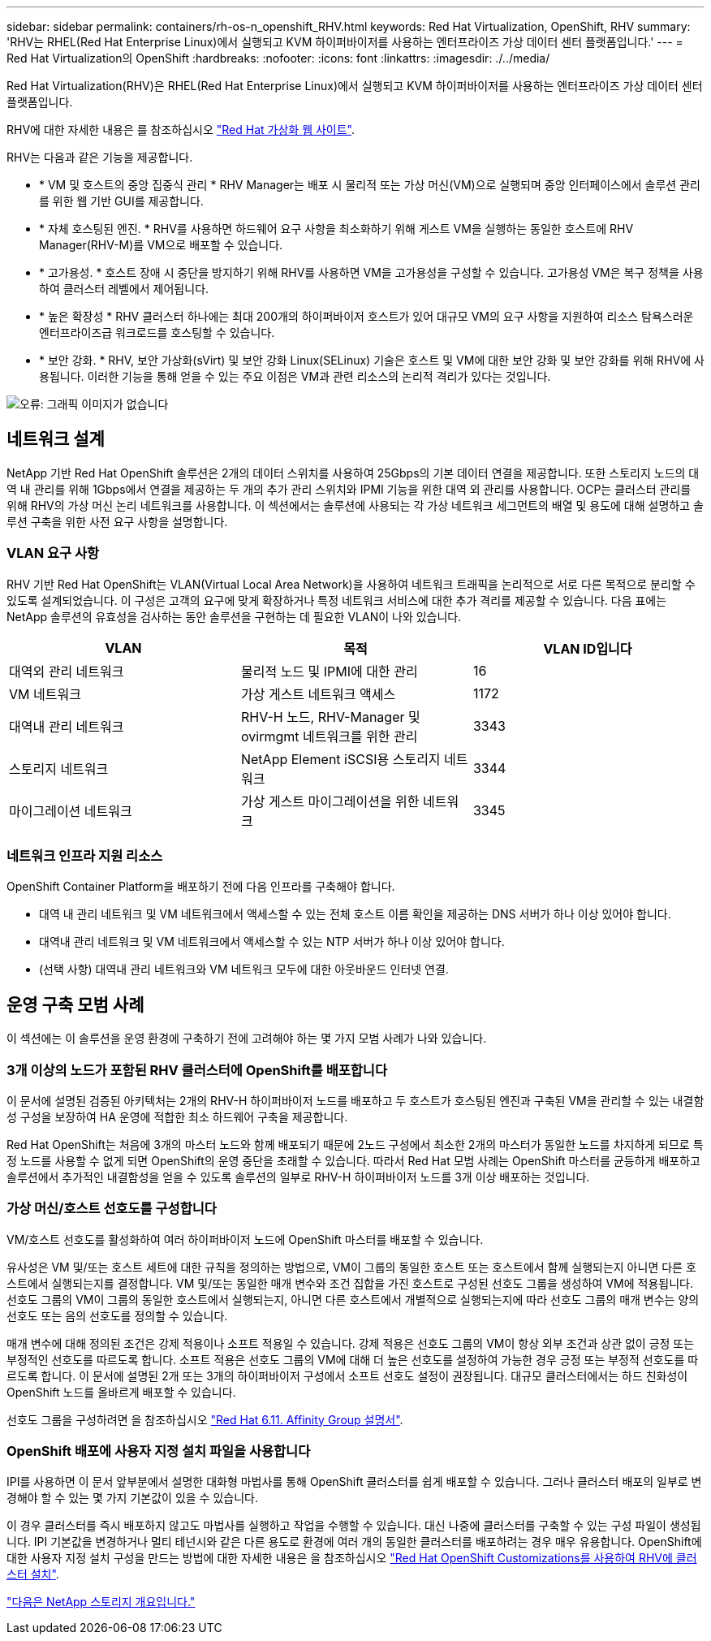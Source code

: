 ---
sidebar: sidebar 
permalink: containers/rh-os-n_openshift_RHV.html 
keywords: Red Hat Virtualization, OpenShift, RHV 
summary: 'RHV는 RHEL(Red Hat Enterprise Linux)에서 실행되고 KVM 하이퍼바이저를 사용하는 엔터프라이즈 가상 데이터 센터 플랫폼입니다.' 
---
= Red Hat Virtualization의 OpenShift
:hardbreaks:
:nofooter: 
:icons: font
:linkattrs: 
:imagesdir: ./../media/


Red Hat Virtualization(RHV)은 RHEL(Red Hat Enterprise Linux)에서 실행되고 KVM 하이퍼바이저를 사용하는 엔터프라이즈 가상 데이터 센터 플랫폼입니다.

RHV에 대한 자세한 내용은 를 참조하십시오 https://www.redhat.com/en/technologies/virtualization/enterprise-virtualization["Red Hat 가상화 웹 사이트"^].

RHV는 다음과 같은 기능을 제공합니다.

* * VM 및 호스트의 중앙 집중식 관리 * RHV Manager는 배포 시 물리적 또는 가상 머신(VM)으로 실행되며 중앙 인터페이스에서 솔루션 관리를 위한 웹 기반 GUI를 제공합니다.
* * 자체 호스팅된 엔진. * RHV를 사용하면 하드웨어 요구 사항을 최소화하기 위해 게스트 VM을 실행하는 동일한 호스트에 RHV Manager(RHV-M)를 VM으로 배포할 수 있습니다.
* * 고가용성. * 호스트 장애 시 중단을 방지하기 위해 RHV를 사용하면 VM을 고가용성을 구성할 수 있습니다. 고가용성 VM은 복구 정책을 사용하여 클러스터 레벨에서 제어됩니다.
* * 높은 확장성 * RHV 클러스터 하나에는 최대 200개의 하이퍼바이저 호스트가 있어 대규모 VM의 요구 사항을 지원하여 리소스 탐욕스러운 엔터프라이즈급 워크로드를 호스팅할 수 있습니다.
* * 보안 강화. * RHV, 보안 가상화(sVirt) 및 보안 강화 Linux(SELinux) 기술은 호스트 및 VM에 대한 보안 강화 및 보안 강화를 위해 RHV에 사용됩니다. 이러한 기능을 통해 얻을 수 있는 주요 이점은 VM과 관련 리소스의 논리적 격리가 있다는 것입니다.


image:redhat_openshift_image3.png["오류: 그래픽 이미지가 없습니다"]



== 네트워크 설계

NetApp 기반 Red Hat OpenShift 솔루션은 2개의 데이터 스위치를 사용하여 25Gbps의 기본 데이터 연결을 제공합니다. 또한 스토리지 노드의 대역 내 관리를 위해 1Gbps에서 연결을 제공하는 두 개의 추가 관리 스위치와 IPMI 기능을 위한 대역 외 관리를 사용합니다. OCP는 클러스터 관리를 위해 RHV의 가상 머신 논리 네트워크를 사용합니다. 이 섹션에서는 솔루션에 사용되는 각 가상 네트워크 세그먼트의 배열 및 용도에 대해 설명하고 솔루션 구축을 위한 사전 요구 사항을 설명합니다.



=== VLAN 요구 사항

RHV 기반 Red Hat OpenShift는 VLAN(Virtual Local Area Network)을 사용하여 네트워크 트래픽을 논리적으로 서로 다른 목적으로 분리할 수 있도록 설계되었습니다. 이 구성은 고객의 요구에 맞게 확장하거나 특정 네트워크 서비스에 대한 추가 격리를 제공할 수 있습니다. 다음 표에는 NetApp 솔루션의 유효성을 검사하는 동안 솔루션을 구현하는 데 필요한 VLAN이 나와 있습니다.

|===
| VLAN | 목적 | VLAN ID입니다 


| 대역외 관리 네트워크 | 물리적 노드 및 IPMI에 대한 관리 | 16 


| VM 네트워크 | 가상 게스트 네트워크 액세스 | 1172 


| 대역내 관리 네트워크 | RHV-H 노드, RHV-Manager 및 ovirmgmt 네트워크를 위한 관리 | 3343 


| 스토리지 네트워크 | NetApp Element iSCSI용 스토리지 네트워크 | 3344 


| 마이그레이션 네트워크 | 가상 게스트 마이그레이션을 위한 네트워크 | 3345 
|===


=== 네트워크 인프라 지원 리소스

OpenShift Container Platform을 배포하기 전에 다음 인프라를 구축해야 합니다.

* 대역 내 관리 네트워크 및 VM 네트워크에서 액세스할 수 있는 전체 호스트 이름 확인을 제공하는 DNS 서버가 하나 이상 있어야 합니다.
* 대역내 관리 네트워크 및 VM 네트워크에서 액세스할 수 있는 NTP 서버가 하나 이상 있어야 합니다.
* (선택 사항) 대역내 관리 네트워크와 VM 네트워크 모두에 대한 아웃바운드 인터넷 연결.




== 운영 구축 모범 사례

이 섹션에는 이 솔루션을 운영 환경에 구축하기 전에 고려해야 하는 몇 가지 모범 사례가 나와 있습니다.



=== 3개 이상의 노드가 포함된 RHV 클러스터에 OpenShift를 배포합니다

이 문서에 설명된 검증된 아키텍처는 2개의 RHV-H 하이퍼바이저 노드를 배포하고 두 호스트가 호스팅된 엔진과 구축된 VM을 관리할 수 있는 내결함성 구성을 보장하여 HA 운영에 적합한 최소 하드웨어 구축을 제공합니다.

Red Hat OpenShift는 처음에 3개의 마스터 노드와 함께 배포되기 때문에 2노드 구성에서 최소한 2개의 마스터가 동일한 노드를 차지하게 되므로 특정 노드를 사용할 수 없게 되면 OpenShift의 운영 중단을 초래할 수 있습니다. 따라서 Red Hat 모범 사례는 OpenShift 마스터를 균등하게 배포하고 솔루션에서 추가적인 내결함성을 얻을 수 있도록 솔루션의 일부로 RHV-H 하이퍼바이저 노드를 3개 이상 배포하는 것입니다.



=== 가상 머신/호스트 선호도를 구성합니다

VM/호스트 선호도를 활성화하여 여러 하이퍼바이저 노드에 OpenShift 마스터를 배포할 수 있습니다.

유사성은 VM 및/또는 호스트 세트에 대한 규칙을 정의하는 방법으로, VM이 그룹의 동일한 호스트 또는 호스트에서 함께 실행되는지 아니면 다른 호스트에서 실행되는지를 결정합니다. VM 및/또는 동일한 매개 변수와 조건 집합을 가진 호스트로 구성된 선호도 그룹을 생성하여 VM에 적용됩니다. 선호도 그룹의 VM이 그룹의 동일한 호스트에서 실행되는지, 아니면 다른 호스트에서 개별적으로 실행되는지에 따라 선호도 그룹의 매개 변수는 양의 선호도 또는 음의 선호도를 정의할 수 있습니다.

매개 변수에 대해 정의된 조건은 강제 적용이나 소프트 적용일 수 있습니다. 강제 적용은 선호도 그룹의 VM이 항상 외부 조건과 상관 없이 긍정 또는 부정적인 선호도를 따르도록 합니다. 소프트 적용은 선호도 그룹의 VM에 대해 더 높은 선호도를 설정하여 가능한 경우 긍정 또는 부정적 선호도를 따르도록 합니다. 이 문서에 설명된 2개 또는 3개의 하이퍼바이저 구성에서 소프트 선호도 설정이 권장됩니다. 대규모 클러스터에서는 하드 친화성이 OpenShift 노드를 올바르게 배포할 수 있습니다.

선호도 그룹을 구성하려면 을 참조하십시오 https://access.redhat.com/documentation/en-us/red_hat_virtualization/4.4/html/virtual_machine_management_guide/sect-affinity_groups["Red Hat 6.11. Affinity Group 설명서"^].



=== OpenShift 배포에 사용자 지정 설치 파일을 사용합니다

IPI를 사용하면 이 문서 앞부분에서 설명한 대화형 마법사를 통해 OpenShift 클러스터를 쉽게 배포할 수 있습니다. 그러나 클러스터 배포의 일부로 변경해야 할 수 있는 몇 가지 기본값이 있을 수 있습니다.

이 경우 클러스터를 즉시 배포하지 않고도 마법사를 실행하고 작업을 수행할 수 있습니다. 대신 나중에 클러스터를 구축할 수 있는 구성 파일이 생성됩니다. IPI 기본값을 변경하거나 멀티 테넌시와 같은 다른 용도로 환경에 여러 개의 동일한 클러스터를 배포하려는 경우 매우 유용합니다. OpenShift에 대한 사용자 지정 설치 구성을 만드는 방법에 대한 자세한 내용은 을 참조하십시오 https://docs.openshift.com/container-platform/4.4/installing/installing_rhv/installing-rhv-customizations.html["Red Hat OpenShift Customizations를 사용하여 RHV에 클러스터 설치"^].

link:rh-os-n_overview_netapp.html["다음은 NetApp 스토리지 개요입니다."]
